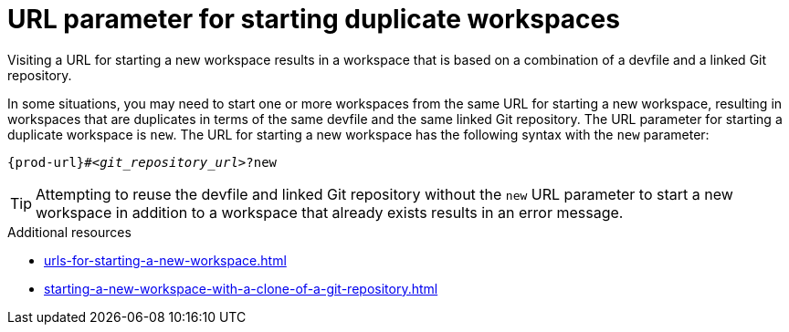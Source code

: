 :_content-type: CONCEPT
:description: URL parameter for starting duplicate workspaces
:keywords: start-duplicate-workspaces, start-duplicated-workspaces, duplicate-workspace, duplicate-workspaces, duplicated-workspace, duplicated-workspaces, how-to-start-a-duplicate, how-to-start-duplicate
:navtitle: URL parameter for starting duplicate workspaces
// :page-aliases:

[id="url-parameter-for-starting-duplicate-workspaces_{context}"]
= URL parameter for starting duplicate workspaces

Visiting a URL for starting a new workspace results in a workspace that is based on a combination of a devfile and a linked Git repository.

In some situations, you may need to start one or more workspaces from the same URL for starting a new workspace, resulting in workspaces that are duplicates in terms of the same devfile and the same linked Git repository. The URL parameter for starting a duplicate workspace is `new`. The URL for starting a new workspace has the following syntax with the `new` parameter:

[source,subs="+quotes,+attributes"]
----
{prod-url}#__<git_repository_url>__?new
----

TIP: Attempting to reuse the devfile and linked Git repository without the `new` URL parameter to start a new workspace in addition to a workspace that already exists results in an error message.

.Additional resources
* xref:urls-for-starting-a-new-workspace.adoc[]
* xref:starting-a-new-workspace-with-a-clone-of-a-git-repository.adoc[]